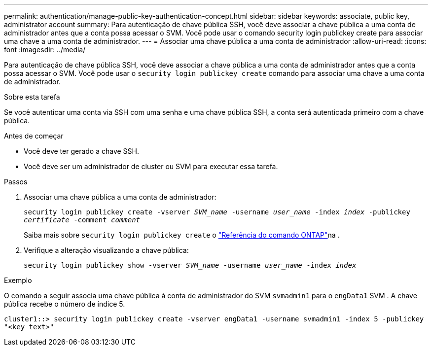 ---
permalink: authentication/manage-public-key-authentication-concept.html 
sidebar: sidebar 
keywords: associate, public key, administrator account 
summary: Para autenticação de chave pública SSH, você deve associar a chave pública a uma conta de administrador antes que a conta possa acessar o SVM. Você pode usar o comando security login publickey create para associar uma chave a uma conta de administrador. 
---
= Associar uma chave pública a uma conta de administrador
:allow-uri-read: 
:icons: font
:imagesdir: ../media/


[role="lead"]
Para autenticação de chave pública SSH, você deve associar a chave pública a uma conta de administrador antes que a conta possa acessar o SVM. Você pode usar o `security login publickey create` comando para associar uma chave a uma conta de administrador.

.Sobre esta tarefa
Se você autenticar uma conta via SSH com uma senha e uma chave pública SSH, a conta será autenticada primeiro com a chave pública.

.Antes de começar
* Você deve ter gerado a chave SSH.
* Você deve ser um administrador de cluster ou SVM para executar essa tarefa.


.Passos
. Associar uma chave pública a uma conta de administrador:
+
`security login publickey create -vserver _SVM_name_ -username _user_name_ -index _index_ -publickey _certificate_ -comment _comment_`

+
Saiba mais sobre `security login publickey create` o link:https://docs.netapp.com/us-en/ontap-cli/security-login-publickey-create.html["Referência do comando ONTAP"^]na .

. Verifique a alteração visualizando a chave pública:
+
`security login publickey show -vserver _SVM_name_ -username _user_name_ -index _index_`



.Exemplo
O comando a seguir associa uma chave pública à conta de administrador do SVM `svmadmin1` para o `engData1` SVM . A chave pública recebe o número de índice 5.

[listing]
----
cluster1::> security login publickey create -vserver engData1 -username svmadmin1 -index 5 -publickey
"<key text>"
----